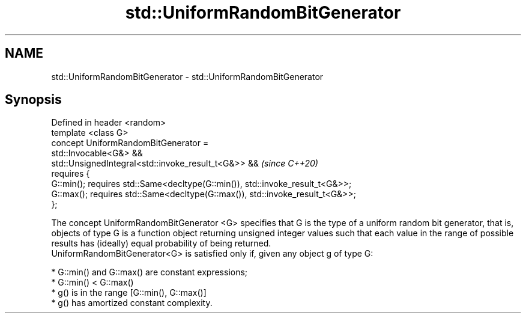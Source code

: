 .TH std::UniformRandomBitGenerator 3 "2020.03.24" "http://cppreference.com" "C++ Standard Libary"
.SH NAME
std::UniformRandomBitGenerator \- std::UniformRandomBitGenerator

.SH Synopsis

  Defined in header <random>
  template <class G>
  concept UniformRandomBitGenerator =
  std::Invocable<G&> &&
  std::UnsignedIntegral<std::invoke_result_t<G&>> &&                           \fI(since C++20)\fP
  requires {
  G::min(); requires std::Same<decltype(G::min()), std::invoke_result_t<G&>>;
  G::max(); requires std::Same<decltype(G::max()), std::invoke_result_t<G&>>;
  };

  The concept UniformRandomBitGenerator <G> specifies that G is the type of a uniform random bit generator, that is, objects of type G is a function object returning unsigned integer values such that each value in the range of possible results has (ideally) equal probability of being returned.
  UniformRandomBitGenerator<G> is satisfied only if, given any object g of type G:

  * G::min() and G::max() are constant expressions;
  * G::min() < G::max()
  * g() is in the range [G::min(), G::max()]
  * g() has amortized constant complexity.




